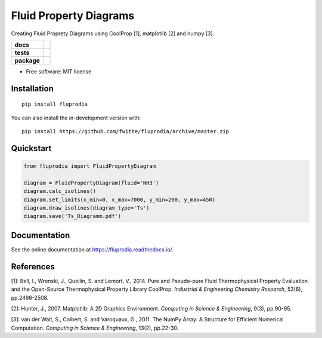=======================
Fluid Property Diagrams
=======================

Creating Fluid Proprety Diagrams using CoolProp [1], matplotlib [2] and numpy [3].

.. start-badges

.. list-table::
    :stub-columns: 1

    * - docs
      - |docs|
    * - tests
      - | |travis|
        | |coveralls|
    * - package
      - | |version| |wheel| |supported-versions| |supported-implementations|
        | |commits-since|

.. |docs| image:: https://readthedocs.org/projects/fluprodia/badge/?style=flat
    :target: https://readthedocs.org/projects/fluprodia
    :alt: Documentation Status

.. |travis| image:: https://api.travis-ci.org/fwitte/fluprodia.svg?branch=master
    :alt: Travis-CI Build Status
    :target: https://travis-ci.org/fwitte/fluprodia

.. |coveralls| image:: https://coveralls.io/repos/fwitte/fluprodia/badge.svg?branch=master&service=github
    :alt: Coverage Status
    :target: https://coveralls.io/r/fwitte/fluprodia

.. |version| image:: https://img.shields.io/pypi/v/fluprodia.svg
    :alt: PyPI Package latest release
    :target: https://pypi.org/project/fluprodia

.. |wheel| image:: https://img.shields.io/pypi/wheel/fluprodia.svg
    :alt: PyPI Wheel
    :target: https://pypi.org/project/fluprodia

.. |supported-versions| image:: https://img.shields.io/pypi/pyversions/fluprodia.svg
    :alt: Supported versions
    :target: https://pypi.org/project/fluprodia

.. |supported-implementations| image:: https://img.shields.io/pypi/implementation/fluprodia.svg
    :alt: Supported implementations
    :target: https://pypi.org/project/fluprodia

.. |commits-since| image:: https://img.shields.io/github/commits-since/fwitte/fluprodia/v0.0.1.svg
    :alt: Commits since latest release
    :target: https://github.com/fwitte/fluprodia/compare/v0.0.1...master



.. end-badges

* Free software: MIT license

Installation
============

::

    pip install fluprodia

You can also install the in-development version with::

    pip install https://github.com/fwitte/fluprodia/archive/master.zip

Quickstart
==========

.. code-block:: python

    from fluprodia import FluidPropertyDiagram

    diagram = FluidPropertyDiagram(fluid='NH3')
    diagram.calc_isolines()
    diagram.set_limits(x_min=0, x_max=7000, y_min=200, y_max=450)
    diagram.draw_isolines(diagram_type='Ts')
    diagram.save('Ts_Diagramm.pdf')



Documentation
=============

See the online documentation at https://fluprodia.readthedocs.io/.

References
==========

[1]: Bell, I., Wronski, J., Quoilin, S. and Lemort, V., 2014. Pure and Pseudo-pure Fluid Thermophysical Property Evaluation and the Open-Source Thermophysical Property Library CoolProp. *Industrial & Engineering Chemistry Research*, 53(6), pp.2498-2508.

[2]: Hunter, J., 2007. Matplotlib: A 2D Graphics Environment. *Computing in Science & Engineering*, 9(3), pp.90-95.

[3]: van der Walt, S., Colbert, S. and Varoquaux, G., 2011. The NumPy Array: A Structure for Efficient Numerical Computation. *Computing in Science & Engineering*, 13(2), pp.22-30.

